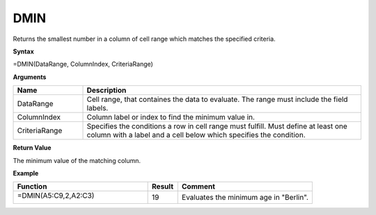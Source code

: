 .. |DSUM| image:: /images/DSUM.PNG
        :scale: 30%
.. role:: red
.. role:: blue

DMIN
-------

Returns the smallest number in a column of cell range which matches the specified criteria.

**Syntax**

=DMIN(DataRange, ColumnIndex, CriteriaRange)

**Arguments**

.. list-table::
   :widths: 20 80
   :header-rows: 1

   * - Name
     - Description
   * - DataRange
     - Cell range, that containes the data to evaluate. The range must include the field labels.
   * - ColumnIndex
     - Column label or index to find the minimum value in.
   * - CriteriaRange
     - Specifies the conditions a row in cell range must fulfill.
       Must define at least one column with a label and a cell below which specifies the condition.

**Return Value**

The minimum value of the matching column.

**Example**

.. list-table::
   :widths: 45 10 45
   :header-rows: 1

   * - Function
     - Result
     - Comment
   * -  =DMIN(:blue:`A5:C9`,2,\ :red:`A2:C3`)
       
        |DSUM|

     - 19
     - Evaluates the minimum age in "Berlin".

